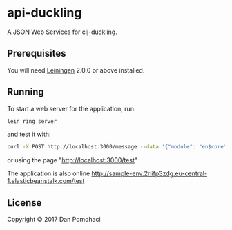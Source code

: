 * api-duckling
  :PROPERTIES:
  :CUSTOM_ID: api-duckling
  :END:

A JSON Web Services for clj-duckling.

** Prerequisites
   :PROPERTIES:
   :CUSTOM_ID: prerequisites
   :END:

You will need [[https://github.com/technomancy/leiningen][Leiningen]]
2.0.0 or above installed.

** Running
   :PROPERTIES:
   :CUSTOM_ID: running
   :END:

To start a web server for the application, run:

#+BEGIN_SRC sh 
lein ring server
#+END_SRC

and test it with:
#+BEGIN_SRC sh 
curl -X POST http://localhost:3000/message --data '{"module": "en$core" ,"q":"put your text here"}' --header "Content-type:application/json"
#+END_SRC
or using the page "http://localhost:3000/test"

The application is also online 
http://sample-env.2riifp3zdg.eu-central-1.elasticbeanstalk.com/test

** License
   :PROPERTIES:
   :CUSTOM_ID: license
   :END:

Copyright © 2017 Dan Pomohaci
